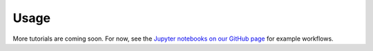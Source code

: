 Usage
*****

More tutorials are coming soon. For now, see the `Jupyter notebooks on our GitHub page <https://github.com/emolter/pylanetary/tree/main/notebooks>`_ for example workflows.